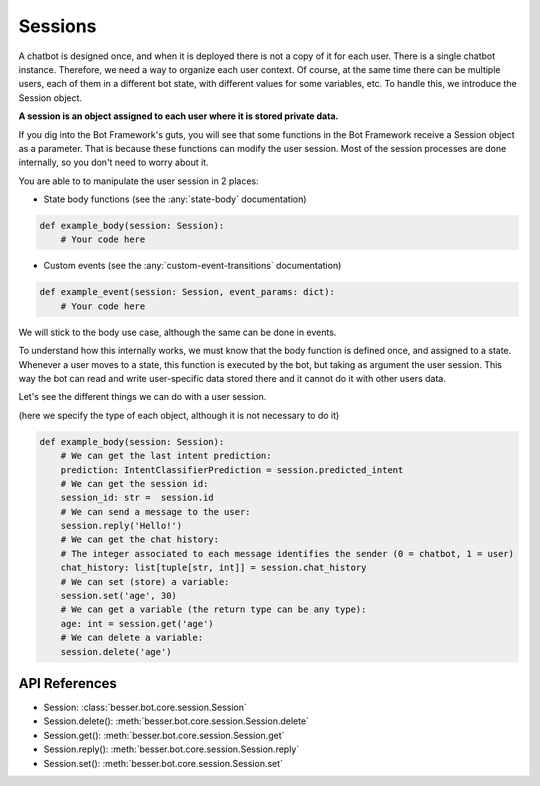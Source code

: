 Sessions
========

A chatbot is designed once, and when it is deployed there is not a copy
of it for each user. There is a single chatbot instance. Therefore, we need a way to organize each user context.
Of course, at the same time there can be multiple users, each of them in a different bot state, with different values
for some variables, etc. To handle this, we introduce the Session object.

**A session is an object assigned to each user where it is stored private data.**

If you dig into the Bot Framework's guts, you will see that some functions in the Bot Framework receive a Session object
as a parameter. That is because these functions can modify the user session. Most of the session processes are done
internally, so you don't need to worry about it.

You are able to to manipulate the user session in 2 places:

- State body functions (see the :any:`state-body` documentation)

.. code:: python

    def example_body(session: Session):
        # Your code here

- Custom events (see the :any:`custom-event-transitions` documentation)

.. code:: python

    def example_event(session: Session, event_params: dict):
        # Your code here

We will stick to the body use case, although the same can be done in events.

To understand how this internally works, we must know that the body function is defined once, and assigned to a state.
Whenever a user moves to a state, this function is executed by the bot, but taking as argument the user session.
This way the bot can read and write user-specific data stored there and it cannot do it with other users data.

Let's see the different things we can do with a user session.

(here we specify the type of each object, although it is not necessary to do it)

.. code:: python

    def example_body(session: Session):
        # We can get the last intent prediction:
        prediction: IntentClassifierPrediction = session.predicted_intent
        # We can get the session id:
        session_id: str =  session.id
        # We can send a message to the user:
        session.reply('Hello!')
        # We can get the chat history:
        # The integer associated to each message identifies the sender (0 = chatbot, 1 = user)
        chat_history: list[tuple[str, int]] = session.chat_history
        # We can set (store) a variable:
        session.set('age', 30)
        # We can get a variable (the return type can be any type):
        age: int = session.get('age')
        # We can delete a variable:
        session.delete('age')

API References
--------------

- Session: :class:`besser.bot.core.session.Session`
- Session.delete(): :meth:`besser.bot.core.session.Session.delete`
- Session.get(): :meth:`besser.bot.core.session.Session.get`
- Session.reply(): :meth:`besser.bot.core.session.Session.reply`
- Session.set(): :meth:`besser.bot.core.session.Session.set`
